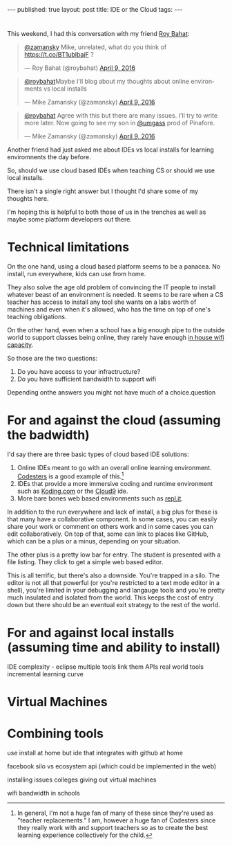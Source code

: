 #+STARTUP: showall indent
#+STARTUP: hidestars
#+OPTIONS: toc:nil
#+begin_html
---
published: true
layout: post
title: IDE or the Cloud
tags:  
---
#+end_html

#+begin_html
<style>
div.center {text-align:center;}
</style>
#+end_html
* 
This weekend, I had this conversation with my friend [[https://twitter.com/roybahat][Roy Bahat]]:

#+BEGIN_HTML
<blockquote class="twitter-tweet" data-conversation="none" data-lang="en"><p lang="en" dir="ltr"><a href="https://twitter.com/zamansky">@zamansky</a> Mike, unrelated, what do you think of <a href="https://t.co/BT1ublbajF">https://t.co/BT1ublbajF</a> ?</p>&mdash; Roy Bahat (@roybahat) <a href="https://twitter.com/roybahat/status/718835740738650112">April 9, 2016</a></blockquote>
<script async src="//platform.twitter.com/widgets.js" charset="utf-8"></script>

<blockquote class="twitter-tweet" data-lang="en"><p lang="en" dir="ltr"><a href="https://twitter.com/roybahat">@roybahat</a>Maybe I&#39;ll blog about my thoughts about online environments vs local installs</p>&mdash; Mike Zamansky (@zamansky) 
<a href="https://twitter.com/zamansky/status/718837282334240768">April 9, 2016</a></blockquote><script async src="//platform.twitter.com/widgets.js" charset="utf-8"></script>

<blockquote class="twitter-tweet" data-lang="en"><p lang="en" dir="ltr"><a href="https://twitter.com/roybahat">@roybahat</a> Agree with this but there are many issues. I&#39;ll try to write more later. Now going to see my son in <a href="https://twitter.com/umgass">@umgass</a> prod of Pinafore.</p>&mdash; Mike Zamansky (@zamansky) <a href="https://twitter.com/zamansky/status/718838508689993728">April 9, 2016</a></blockquote>
<script async src="//platform.twitter.com/widgets.js" charset="utf-8"></script>
#+END_HTML

Another friend had just asked me about IDEs vs local installs for learning enviromnents the day before.

So, should we use cloud based IDEs when teaching CS or should we use
local installs.

There isn't a single right answer but I thought I'd share some of my thoughts here.

I'm hoping this is helpful to both those of us in the trenches as well
as maybe some platform developers out there.


* Technical limitations

On the one hand, using a cloud based platform seems to be a
panacea. No install, run everywhere, kids can use from home. 

They also solve the age old problem of convincing the IT people to install
whatever beast of an environment is needed. It seems to be rare when a
CS teacher has access to install any tool she wants on a labs worth of
machines and even when it's allowed, who has the time on top of one's
teaching obligations.

On the other hand, even when a school has a big enough pipe to the
outside world to support classes being online, they rarely have enough
[[http://www.nytimes.com/2016/01/14/nyregion/bronx-science-bans-cellphones-from-wi-fi-as-students-devour-it.html?_r=0][in house wifi capacity]].

So those are the two questions:

1. Do you have access to your infractructure?
2. Do you have sufficient bandwidth to support wifi

Depending onthe answers you might not have much of a choice.question 

* For and against the cloud (assuming the badwidth)

I'd say there are three basic types of cloud based IDE solutions:

1. Online IDEs meant to go with an overall online learning
   environment. [[http://codesters.com][Codesters]] is a good example of this.[fn:Note: In
   general, I'm not a huge fan of many of these since they're used as
   "teacher replacements." I am, however a huge fan of Codesters since
   they really work with and support teachers so as to create the best
   learning experience collectively for the child.]
2. IDEs that provide a more immersive coding and runtime environment
   such as [[http://koding.com][Koding.com]] or the [[http://c9.io][Cloud9]] ide.
3. More bare bones web based environments such as [[http://repl.it][repl.it]].

In addition to the run everywhere and lack of install, a big plus for
these is that many have a collaborative component. In some cases, you
can easily share your work or comment on others work and in some cases
you can edit collaboratively. On top of that, some can link to places
like GitHub, which can be a plus or a minus, depending on your
situation.

The other plus is a pretty low bar for entry. The student is presented
with a file listing. They click to get a simple web based editor.

This is all terrific, but there's also a downside. You're trapped in a
silo. The editor is not all that powerful (or you're restricted to a
text mode editor in a shell), you're limited in your debugging and
langauge tools and you're pretty much insulated and isolated from the
world. This keeps the cost of entry down but there should be an
eventual exit strategy to the rest of the world.


* For and against local installs (assuming time and ability to install)



IDE complexity - eclipse 
multiple tools
link them
APIs
real world tools
incremental learning curve


* Virtual Machines


* Combining tools
use install at home but ide that integrates with github at home






facebook silo vs ecosystem
api (which could be implemented in the web)

installing issues
colleges giving out virtual machines

wifi bandwidth in schools
